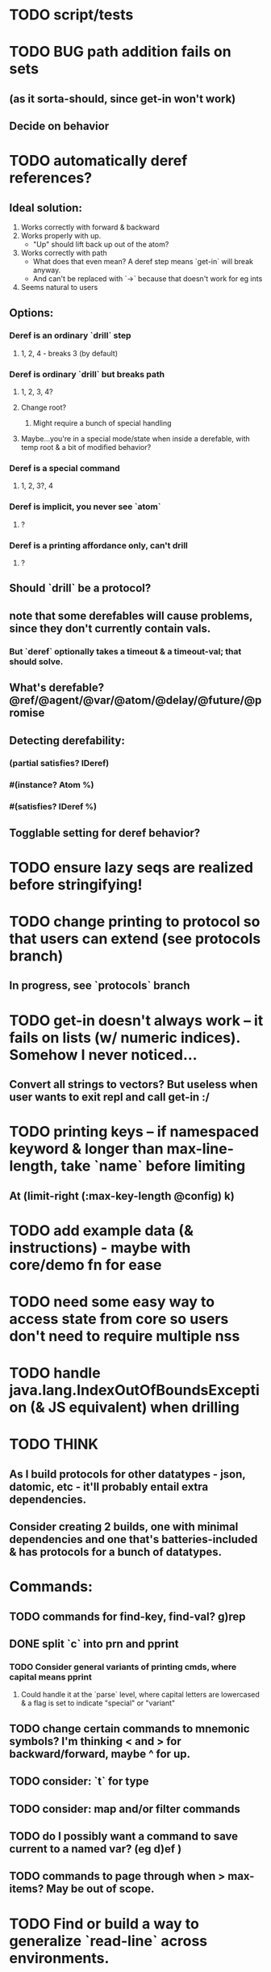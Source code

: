 * TODO script/tests
* TODO BUG path addition fails on sets
** (as it sorta-should, since get-in won't work)
** Decide on behavior
* TODO automatically deref references?
** Ideal solution:
   1) Works correctly with forward & backward
   2) Works properly with up.
      - "Up" should lift back up out of the atom?
   3) Works correctly with path
      - What does that even mean? A deref step means `get-in` will break anyway.
      - And can't be replaced with `->` because that doesn't work for eg ints
   4) Seems natural to users
** Options:
*** Deref is an ordinary `drill` step
**** 1, 2, 4 - breaks 3 (by default)
*** Deref is ordinary `drill` but breaks path
**** 1, 2, 3, 4?
**** Change root?
***** Might require a bunch of special handling
**** Maybe...you're in a special mode/state when inside a derefable, with temp root & a bit of modified behavior?
*** Deref is a special command
**** 1, 2, 3?, 4
*** Deref is implicit, you never see `atom`
**** ?
*** Deref is a printing affordance only, can't drill
**** ?
** Should `drill` be a protocol?
** note that some derefables will cause problems, since they don't currently contain vals.
*** But `deref` optionally takes a timeout & a timeout-val; that should solve.
** What's derefable? @ref/@agent/@var/@atom/@delay/@future/@promise
** Detecting derefability:
*** (partial satisfies? IDeref)
*** #(instance? Atom %)
*** #(satisfies? IDeref %)
** Togglable setting for deref behavior?
* TODO ensure lazy seqs are realized before stringifying!
* TODO change printing to protocol so that users can extend (see protocols branch)
** In progress, see `protocols` branch
* TODO get-in doesn't always work -- it fails on lists (w/ numeric indices). Somehow I never noticed...
** Convert all strings to vectors? But useless when user wants to exit repl and call get-in :/
* TODO printing keys -- if namespaced keyword & longer than max-line-length, take `name` before limiting
** At (limit-right (:max-key-length @config) k)
* TODO add example data (& instructions) - maybe with core/demo fn for ease
* TODO need some easy way to access state from core so users don't need to require multiple nss
* TODO handle java.lang.IndexOutOfBoundsException (& JS equivalent) when drilling
* TODO THINK
** As I build protocols for other datatypes - json, datomic, etc - it'll probably entail extra dependencies.
** Consider creating 2 builds, one with minimal dependencies and one that's batteries-included & has protocols for a bunch of datatypes.
* Commands:
** TODO commands for find-key, find-val? g)rep
** DONE split `c` into prn and pprint
*** TODO Consider general variants of printing cmds, where capital means pprint
**** Could handle it at the `parse` level, where capital letters are lowercased & a flag is set to indicate "special" or "variant"
** TODO change certain commands to mnemonic symbols? I'm thinking < and > for backward/forward, maybe ^ for up.
** TODO consider: `t` for type
** TODO consider: map and/or filter commands
** TODO do I possibly want a command to save current to a named var? (eg d)ef )
** TODO commands to page through when > max-items? May be out of scope.
* TODO Find or build a way to generalize `read-line` across environments.
** @mfikes ABIO lib might help.
